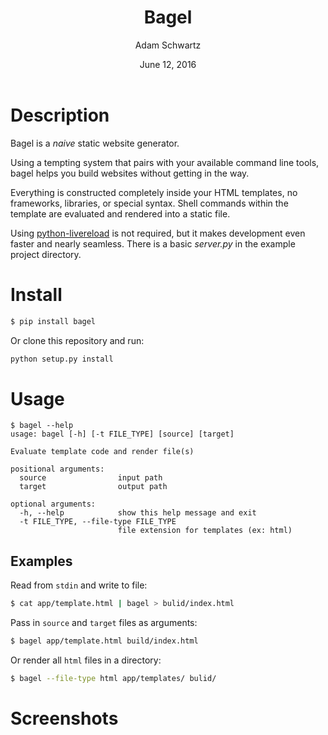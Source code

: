 #+TITLE: Bagel
#+AUTHOR: Adam Schwartz
#+DATE: June 12, 2016
#+OPTIONS: ':true *:true toc:nil num:nil

* Description
Bagel is a /naive/ static website generator.

Using a tempting system that pairs with your available command line
tools, bagel helps you build websites without getting in the way.

Everything is constructed completely inside your HTML templates, no
frameworks, libraries, or special syntax. Shell commands within the
template are evaluated and rendered into a static file.

Using [[https://github.com/lepture/python-livereload][python-livereload]] is not required, but it makes development even
faster and nearly seamless. There is a basic [[example/server.py][server.py]] in the example
project directory.

* Install
#+BEGIN_SRC bash
$ pip install bagel
#+END_SRC

Or clone this repository and run:
#+BEGIN_SRC bash
python setup.py install
#+END_SRC

* Usage
#+BEGIN_SRC text
$ bagel --help
usage: bagel [-h] [-t FILE_TYPE] [source] [target]

Evaluate template code and render file(s)

positional arguments:
  source                input path
  target                output path

optional arguments:
  -h, --help            show this help message and exit
  -t FILE_TYPE, --file-type FILE_TYPE
                        file extension for templates (ex: html)
#+END_SRC

** Examples
Read from =stdin= and write to file:
#+BEGIN_SRC bash
$ cat app/template.html | bagel > bulid/index.html
#+END_SRC

Pass in =source= and =target= files as arguments:
#+BEGIN_SRC bash
$ bagel app/template.html build/index.html
#+END_SRC

Or render all =html= files in a directory:
#+BEGIN_SRC bash
$ bagel --file-type html app/templates/ bulid/
#+END_SRC

* Screenshots
[[file:screenshots/template.png]]
[[file:screenshots/index.png]]

